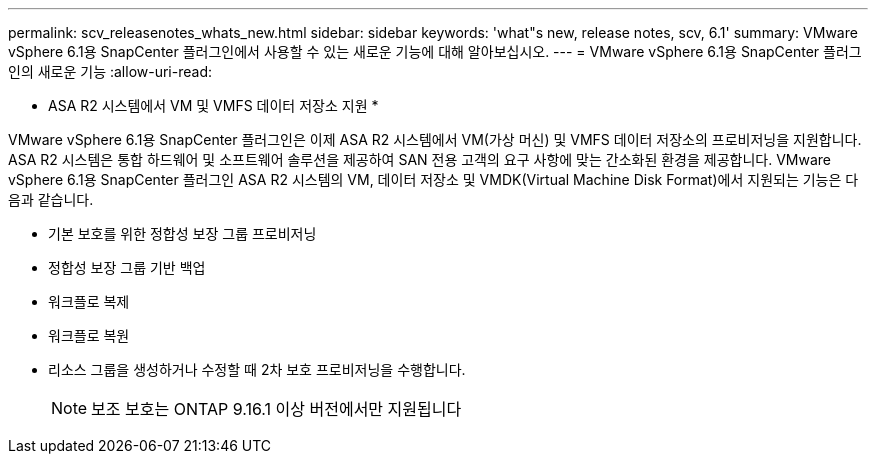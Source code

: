 ---
permalink: scv_releasenotes_whats_new.html 
sidebar: sidebar 
keywords: 'what"s new, release notes, scv, 6.1' 
summary: VMware vSphere 6.1용 SnapCenter 플러그인에서 사용할 수 있는 새로운 기능에 대해 알아보십시오. 
---
= VMware vSphere 6.1용 SnapCenter 플러그인의 새로운 기능
:allow-uri-read: 


[role="lead"]
* ASA R2 시스템에서 VM 및 VMFS 데이터 저장소 지원 *

VMware vSphere 6.1용 SnapCenter 플러그인은 이제 ASA R2 시스템에서 VM(가상 머신) 및 VMFS 데이터 저장소의 프로비저닝을 지원합니다. ASA R2 시스템은 통합 하드웨어 및 소프트웨어 솔루션을 제공하여 SAN 전용 고객의 요구 사항에 맞는 간소화된 환경을 제공합니다. VMware vSphere 6.1용 SnapCenter 플러그인 ASA R2 시스템의 VM, 데이터 저장소 및 VMDK(Virtual Machine Disk Format)에서 지원되는 기능은 다음과 같습니다.

* 기본 보호를 위한 정합성 보장 그룹 프로비저닝
* 정합성 보장 그룹 기반 백업
* 워크플로 복제
* 워크플로 복원
* 리소스 그룹을 생성하거나 수정할 때 2차 보호 프로비저닝을 수행합니다.
+

NOTE: 보조 보호는 ONTAP 9.16.1 이상 버전에서만 지원됩니다


